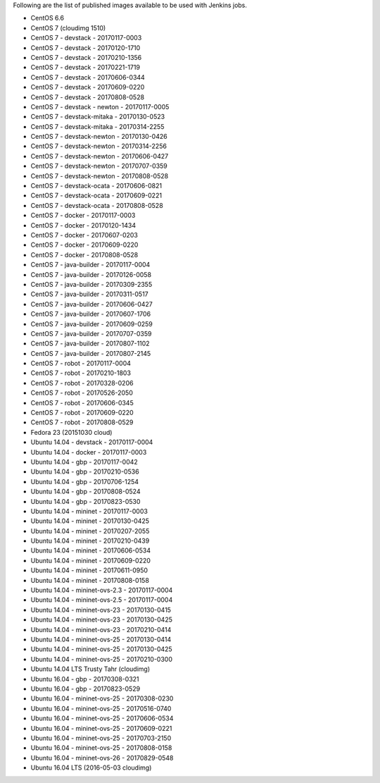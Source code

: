 Following are the list of published images available to be used with Jenkins jobs.

* CentOS 6.6
* CentOS 7 (cloudimg 1510)
* CentOS 7 - devstack - 20170117-0003
* CentOS 7 - devstack - 20170120-1710
* CentOS 7 - devstack - 20170210-1356
* CentOS 7 - devstack - 20170221-1719
* CentOS 7 - devstack - 20170606-0344
* CentOS 7 - devstack - 20170609-0220
* CentOS 7 - devstack - 20170808-0528
* CentOS 7 - devstack - newton - 20170117-0005
* CentOS 7 - devstack-mitaka - 20170130-0523
* CentOS 7 - devstack-mitaka - 20170314-2255
* CentOS 7 - devstack-newton - 20170130-0426
* CentOS 7 - devstack-newton - 20170314-2256
* CentOS 7 - devstack-newton - 20170606-0427
* CentOS 7 - devstack-newton - 20170707-0359
* CentOS 7 - devstack-newton - 20170808-0528
* CentOS 7 - devstack-ocata - 20170606-0821
* CentOS 7 - devstack-ocata - 20170609-0221
* CentOS 7 - devstack-ocata - 20170808-0528
* CentOS 7 - docker - 20170117-0003
* CentOS 7 - docker - 20170120-1434
* CentOS 7 - docker - 20170607-0203
* CentOS 7 - docker - 20170609-0220
* CentOS 7 - docker - 20170808-0528
* CentOS 7 - java-builder - 20170117-0004
* CentOS 7 - java-builder - 20170126-0058
* CentOS 7 - java-builder - 20170309-2355
* CentOS 7 - java-builder - 20170311-0517
* CentOS 7 - java-builder - 20170606-0427
* CentOS 7 - java-builder - 20170607-1706
* CentOS 7 - java-builder - 20170609-0259
* CentOS 7 - java-builder - 20170707-0359
* CentOS 7 - java-builder - 20170807-1102
* CentOS 7 - java-builder - 20170807-2145
* CentOS 7 - robot - 20170117-0004
* CentOS 7 - robot - 20170210-1803
* CentOS 7 - robot - 20170328-0206
* CentOS 7 - robot - 20170526-2050
* CentOS 7 - robot - 20170606-0345
* CentOS 7 - robot - 20170609-0220
* CentOS 7 - robot - 20170808-0529
* Fedora 23 (20151030 cloud)
* Ubuntu 14.04 - devstack - 20170117-0004
* Ubuntu 14.04 - docker - 20170117-0003
* Ubuntu 14.04 - gbp - 20170117-0042
* Ubuntu 14.04 - gbp - 20170210-0536
* Ubuntu 14.04 - gbp - 20170706-1254
* Ubuntu 14.04 - gbp - 20170808-0524
* Ubuntu 14.04 - gbp - 20170823-0530
* Ubuntu 14.04 - mininet - 20170117-0003
* Ubuntu 14.04 - mininet - 20170130-0425
* Ubuntu 14.04 - mininet - 20170207-2055
* Ubuntu 14.04 - mininet - 20170210-0439
* Ubuntu 14.04 - mininet - 20170606-0534
* Ubuntu 14.04 - mininet - 20170609-0220
* Ubuntu 14.04 - mininet - 20170611-0950
* Ubuntu 14.04 - mininet - 20170808-0158
* Ubuntu 14.04 - mininet-ovs-2.3 - 20170117-0004
* Ubuntu 14.04 - mininet-ovs-2.5 - 20170117-0004
* Ubuntu 14.04 - mininet-ovs-23 - 20170130-0415
* Ubuntu 14.04 - mininet-ovs-23 - 20170130-0425
* Ubuntu 14.04 - mininet-ovs-23 - 20170210-0414
* Ubuntu 14.04 - mininet-ovs-25 - 20170130-0414
* Ubuntu 14.04 - mininet-ovs-25 - 20170130-0425
* Ubuntu 14.04 - mininet-ovs-25 - 20170210-0300
* Ubuntu 14.04 LTS Trusty Tahr (cloudimg)
* Ubuntu 16.04 - gbp - 20170308-0321
* Ubuntu 16.04 - gbp - 20170823-0529
* Ubuntu 16.04 - mininet-ovs-25 - 20170308-0230
* Ubuntu 16.04 - mininet-ovs-25 - 20170516-0740
* Ubuntu 16.04 - mininet-ovs-25 - 20170606-0534
* Ubuntu 16.04 - mininet-ovs-25 - 20170609-0221
* Ubuntu 16.04 - mininet-ovs-25 - 20170703-2150
* Ubuntu 16.04 - mininet-ovs-25 - 20170808-0158
* Ubuntu 16.04 - mininet-ovs-26 - 20170829-0548
* Ubuntu 16.04 LTS (2016-05-03 cloudimg)
